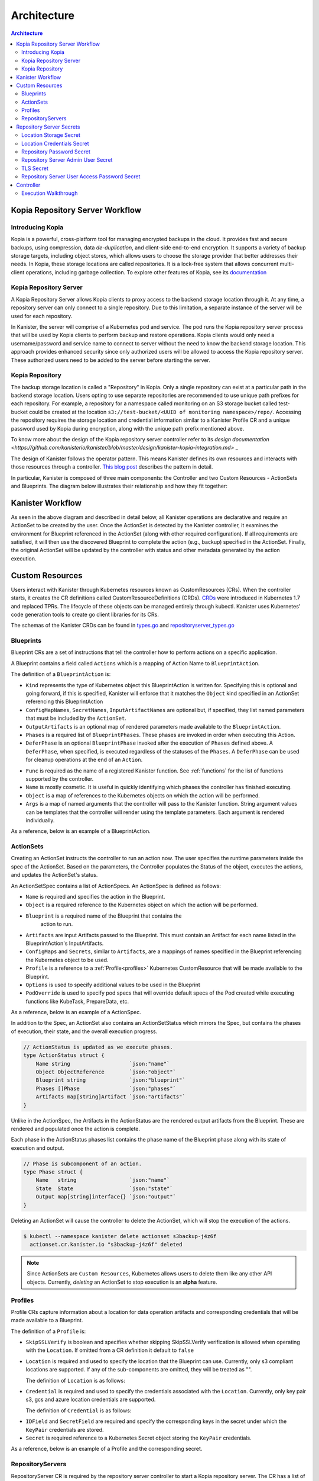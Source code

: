 .. _architecture:

Architecture
************

.. contents:: Architecture
  :local:


Kopia Repository Server Workflow
================================

Introducing Kopia
------------------

Kopia is a powerful, cross-platform tool for managing encrypted backups
in the cloud. It provides fast and secure backups, using compression,
data `de-duplication`, and client-side end-to-end encryption. It supports
a variety of backup storage targets, including object stores, which allows
users to choose the storage provider that better addresses their needs.
In Kopia, these storage locations are called repositories. It is a
lock-free system that allows concurrent multi-client operations,
including garbage collection. To explore other features of Kopia,
see its `documentation <https://kopia.io/docs/features/>`_

Kopia Repository Server
-----------------------

A Kopia Repository Server allows Kopia clients to proxy access to the backend storage
location through it. At any time, a repository server can only connect to a single
repository. Due to this limitation, a separate instance of the server will be used
for each repository.

In Kanister, the server will comprise of a Kubernetes pod and service. The pod runs
the Kopia repository server process that will be used by Kopia clients to perform
backup and restore operations. Kopia clients would only need a username/password and
service name to connect to server without the need to know the backend storage
location. This approach provides enhanced security since only authorized users will be
allowed to access the Kopia repository server. These authorized users need to be
added to the server before starting the server.

Kopia Repository
----------------

The backup storage location is called a "Repository" in Kopia. Only a single
repository can exist at a particular path in the backend storage location.
Users opting to use separate repositories are recommended to use unique path
prefixes for each repository. For example, a repository for a namespace called
monitoring on an S3 storage bucket called test-bucket could be created at the
location ``s3://test-bucket/<UUID of monitoring namespace>/repo/``. Accessing
the repository requires the storage location and credential information similar
to a Kanister Profile CR and a unique password used by Kopia during encryption,
along with the unique path prefix mentioned above.

To know more about the design of the Kopia repository server controller refer to
its `design documentation <https://github.com/kanisterio/kanister/blob/master/design/kanister-kopia-integration.md>` _

The design of Kanister follows the operator pattern. This means
Kanister defines its own resources and interacts with those resources
through a controller. `This blog post
<https://www.redhat.com/en/blog/operators-over-easy-introduction-kubernetes-operators>`_ describes the
pattern in detail.

In particular, Kanister is composed of three main components: the
Controller and two Custom Resources - ActionSets and Blueprints.  The
diagram below illustrates their relationship and how they fit
together:

   .. image:: ./_static/kanister_workflow.png


Kanister Workflow
=================

As seen in the above diagram and described in detail below, all
Kanister operations are declarative and require an ActionSet to be
created by the user. Once the ActionSet is detected by the Kanister
controller, it examines the environment for Blueprint referenced in
the ActionSet (along with other required configuration). If all
requirements are satisfied, it will then use the discovered Blueprint
to complete the action (e.g., backup) specified in the
ActionSet. Finally, the original ActionSet will be updated by the
controller with status and other metadata generated by the action
execution.


Custom Resources
================

Users interact with Kanister through Kubernetes resources known as
CustomResources (CRs). When the controller starts, it creates the CR
definitions called CustomResourceDefinitions (CRDs).  `CRDs
<https://kubernetes.io/docs/tasks/access-kubernetes-api/extend-api-custom-resource-definitions/>`_
were introduced in Kubernetes 1.7 and replaced TPRs. The lifecycle of these
objects can be managed entirely through kubectl. Kanister uses Kubernetes' code
generation tools to create go client libraries for its CRs.

The schemas of the Kanister CRDs can be found in `types.go
<https://github.com/kanisterio/kanister/tree/master/pkg/apis/cr/v1alpha1/types.go>`_ and
`repositoryserver_types.go <https://github.com/kanisterio/kanister/tree/master/pkg/apis/cr/v1alpha1/repositoryserver_types.go>`_

Blueprints
----------

Blueprint CRs are a set of instructions that tell the controller how to perform
actions on a specific application.

A Blueprint contains a field called ``Actions`` which is a mapping of Action Name
to ``BlueprintAction``.

The definition of a ``BlueprintAction`` is:

.. code-block:: go
  :linenos:

  // BlueprintAction describes the set of phases that constitute an action.
  type BlueprintAction struct {
      Name               string              `json:"name"`
      Kind               string              `json:"kind"`
      ConfigMapNames     []string            `json:"configMapNames"`
      SecretNames        []string            `json:"secretNames"`
      InputArtifactNames []string            `json:"inputArtifactNames"`
      OutputArtifacts    map[string]Artifact `json:"outputArtifacts"`
      Phases             []BlueprintPhase    `json:"phases"`
      DeferPhase         *BlueprintPhase     `json:"deferPhase,omitempty"`
  }

- ``Kind`` represents the type of Kubernetes object this BlueprintAction is written for.
  Specifying this is optional and going forward, if this is specified, Kanister will
  enforce that it matches the ``Object`` kind specified in an ActionSet referencing this
  BlueprintAction
- ``ConfigMapNames``, ``SecretNames``, ``InputArtifactNames`` are optional
  but, if specified, they list named parameters that must be included by
  the ``ActionSet``.
- ``OutputArtifacts`` is an optional map of rendered parameters made available
  to the ``BlueprintAction``.
- ``Phases`` is a required list of ``BlueprintPhases``. These phases are invoked
  in order when executing this Action.
- ``DeferPhase`` is an optional ``BlueprintPhase`` invoked after the
  execution of ``Phases`` defined above. A ``DeferPhase``, when specified,
  is executed regardless of the statuses of the ``Phases``.
  A ``DeferPhase`` can be used for cleanup operations at the end of an ``Action``.

.. code-block:: go
  :linenos:

  // BlueprintPhase is a an individual unit of execution.
  type BlueprintPhase struct {
      Func       string                     `json:"func"`
      Name       string                     `json:"name"`
      ObjectRefs map[string]ObjectReference `json:"objects"`
      Args       map[string]interface{}     `json:"args"`
  }

- ``Func`` is required as the name of a registered Kanister function.
  See :ref:`functions` for the list of  functions supported by the controller.
- ``Name`` is mostly cosmetic. It is useful in quickly identifying which
  phases the controller has finished executing.
- ``Object`` is a map of references to the Kubernetes objects on which
  the action will be performed.
- ``Args`` is a map of named arguments that the controller will pass to
  the Kanister function.
  String argument values can be templates that the controller will
  render using the template parameters. Each argument is rendered
  individually.

As a reference, below is an example of a BlueprintAction.

.. code-block:: yaml
  :linenos:

  actions:
    example-action:
      phases:
      - func: KubeExec
        name: examplePhase
        args:
          namespace: "{{ .Deployment.Namespace }}"
          pod: "{{ index .Deployment.Pods 0 }}"
          container: kanister-sidecar
          command:
            - bash
            - -c
            - |
              echo "Example Action"

.. _actionsets:

ActionSets
----------

Creating an ActionSet instructs the controller to run an action now.
The user specifies the runtime parameters inside the spec of the ActionSet.
Based on the parameters, the Controller populates the Status of the object,
executes the actions, and updates the ActionSet's status.

An ActionSetSpec contains a list of ActionSpecs. An ActionSpec is defined
as follows:

.. code-block:: go
 :linenos:

  // ActionSpec is the specification for a single Action.
  type ActionSpec struct {
      Name string                           `json:"name"`
      Object ObjectReference                `json:"object"`
      Blueprint string                      `json:"blueprint,omitempty"`
      Artifacts map[string]Artifact         `json:"artifacts,omitempty"`
      ConfigMaps map[string]ObjectReference `json:"configMaps"`
      Secrets map[string]ObjectReference    `json:"secrets"`
      Options map[string]string             `json:"options"`
      Profile *ObjectReference              `json:"profile"`
      PodOverride map[string]interface{}    `json:"podOverride,omitempty"`
  }

- ``Name`` is required and specifies the action in the Blueprint.
- ``Object`` is a required reference to the Kubernetes object on which
  the action will be performed.
- ``Blueprint`` is a required name of the Blueprint that contains the
   action to run.
- ``Artifacts`` are input Artifacts passed to the Blueprint. This must
  contain an Artifact for each name listed in the BlueprintAction's
  InputArtifacts.
- ``ConfigMaps`` and ``Secrets``, similar to ``Artifacts``, are a mappings of names
  specified in the Blueprint referencing the Kubernetes object to be used.
- ``Profile`` is a reference to a :ref:`Profile<profiles>` Kubernetes
  CustomResource that will be made available to the Blueprint.
- ``Options`` is used to specify additional values to be used in the Blueprint
- ``PodOverride`` is used to specify pod specs that will override default specs
  of the Pod created while executing functions like KubeTask, PrepareData, etc.

As a reference, below is an example of a ActionSpec.

.. code-block:: yaml
  :linenos:

  spec:
    actions:
    - name: example-action
      blueprint: example-blueprint
      object:
        kind: Deployment
        name: example-deployment
        namespace: example-namespace
      profile:
        apiVersion: v1alpha1
        kind: profile
        name: example-profile
        namespace: example-namespace

In addition to the Spec, an ActionSet also contains an ActionSetStatus
which mirrors the Spec, but contains the phases of execution, their
state, and the overall execution progress.

.. code-block:: go

  // ActionStatus is updated as we execute phases.
  type ActionStatus struct {
      Name string                   `json:"name"`
      Object ObjectReference        `json:"object"`
      Blueprint string              `json:"blueprint"`
      Phases []Phase                `json:"phases"`
      Artifacts map[string]Artifact `json:"artifacts"`
  }

Unlike in the ActionSpec, the Artifacts in the ActionStatus are the rendered
output artifacts from the Blueprint. These are rendered and populated once the action is complete.


Each phase in the ActionStatus phases list contains the phase name of the
Blueprint phase along with its state of execution and output.

.. code-block:: go

  // Phase is subcomponent of an action.
  type Phase struct {
      Name   string                 `json:"name"`
      State  State                  `json:"state"`
      Output map[string]interface{} `json:"output"`
  }


Deleting an ActionSet will cause the controller to delete the ActionSet,
which will stop the execution of the actions.

.. code-block:: bash

  $ kubectl --namespace kanister delete actionset s3backup-j4z6f
    actionset.cr.kanister.io "s3backup-j4z6f" deleted

.. note::
    Since ActionSets are ``Custom Resources``, Kubernetes allows users to delete them like any other API objects.
    Currently, *deleting* an ActionSet to stop execution is an **alpha** feature.

.. _profiles:

Profiles
--------

Profile CRs capture information about a location for data operation artifacts
and corresponding credentials that will be made available to a Blueprint.

The definition of a ``Profile`` is:

.. code-block:: go
  :linenos:

  // Profile
  type Profile struct {
    Location          Location   `json:"location"`
    Credential        Credential `json:"credential"`
    SkipSSLVerify     bool       `json:"skipSSLVerify"`
  }

- ``SkipSSLVerify`` is boolean and specifies whether skipping SkipSSLVerify
  verification is allowed when operating with the ``Location``. If omitted from
  a CR definition it default to ``false``
- ``Location`` is required and used to specify the location that the Blueprint
  can use. Currently, only s3 compliant locations are supported. If any of
  the sub-components are omitted, they will be treated as "".

  The definition of ``Location`` is as follows:

.. code-block:: go
  :linenos:

  // LocationType
  type LocationType string

  const (
    LocationTypeGCS         LocationType = "gcs"
    LocationTypeS3Compliant LocationType = "s3Compliant"
    LocationTypeAzure       LocationType = "azure"
  )

  // Location
  type Location struct {
    Type     LocationType `json:"type"`
    Bucket   string       `json:"bucket"`
    Endpoint string       `json:"endpoint"`
    Prefix   string       `json:"prefix"`
    Region   string       `json:"region"`
  }

- ``Credential`` is required and used to specify the credentials associated with
  the ``Location``. Currently, only key pair s3, gcs and azure location credentials are
  supported.

  The definition of ``Credential`` is as follows:

.. code-block:: go
  :linenos:

  // CredentialType
  type CredentialType string

  const (
    CredentialTypeKeyPair CredentialType = "keyPair"
  )

  // Credential
  type Credential struct {
    Type    CredentialType `json:"type"`
    KeyPair *KeyPair       `json:"keyPair"`
  }

  // KeyPair
  type KeyPair struct {
    IDField     string          `json:"idField"`
    SecretField string          `json:"secretField"`
    Secret      ObjectReference `json:"secret"`
  }

- ``IDField`` and ``SecretField`` are required and specify the corresponding
  keys in the secret under which the ``KeyPair`` credentials are stored.
- ``Secret`` is required reference to a Kubernetes Secret object storing the
  ``KeyPair`` credentials.

As a reference, below is an example of a Profile and the corresponding secret.

.. code-block:: yaml
  :linenos:

  apiVersion: cr.kanister.io/v1alpha1
  kind: Profile
  metadata:
    name: example-profile
    namespace: example-namespace
  location:
    type: s3Compliant
    bucket: example-bucket
    endpoint: <endpoint URL>:<port>
    prefix: ""
    region: ""
  credential:
    type: keyPair
    keyPair:
      idField: example_key_id
      secretField: example_secret_access_key
      secret:
        apiVersion: v1
        kind: Secret
        name: example-secret
        namespace: example-namespace
  skipSSLVerify: true
  ---
  apiVersion: v1
  kind: Secret
  type: Opaque
  metadata:
    name: example-secret
    namespace: example-namespace
  data:
    example_key_id: <access key>
    example_secret_access_key: <access secret>

.. _repository_servers:

RepositoryServers
-----------------

RepositoryServer CR is required by the repository server controller to start
a Kopia repository server. The CR has a list of parameters to configure
the Kopia repository server.

.. note::
    Secrets referenced in the CR should be created in the format referenced
    in the :ref:`Repository Server Secrets<repository_server_secrets>` section


The definition of ``Repository Server`` is:

.. code-block:: go
  :linenos:

  // RepositoryServer manages the lifecycle of Kopia Repository Server within a Pod
  type RepositoryServer struct {
    metav1.TypeMeta   `json:",inline"`
    metav1.ObjectMeta `json:"metadata,omitempty"`
    Spec RepositoryServerSpec `json:"spec"`
    Status RepositoryServerStatus `json:"status"`
  }

  Repository Server ``Spec`` field is defined as follows:

.. code-block:: go
  :linenos:

  type RepositoryServerSpec struct {
    Storage Storage `json:"storage"`
    Repository Repository `json:"repository"`
    Server Server `json:"server"`
  }

- The ``Storage`` field in the ``RepositoryServerSpec`` contains the location
  details where the Kopia repository is created

.. code-block:: go
  :linenos:

  type Storage struct {
    SecretRef corev1.SecretReference `json:"secretRef"`
    CredentialSecretRef corev1.SecretReference `json:"credentialSecretRef"`
  }

^ ``SecretRef`` and ``CredentialSecretRef`` are the references to location
  secrets

- ``Repository`` field in CR ``spec`` has details to connect to Kopia repository created
  in the above location storage

.. code-block:: go
  :linenos:

  type Repository struct {
    RootPath string `json:"rootPath"`
    Username string `json:"username"`
    Hostname string `json:"hostname"`
    PasswordSecretRef corev1.SecretReference `json:"passwordSecretRef"`
    CacheSizeSettings CacheSizeSettings      `json:"cacheSizeSettings,omitempty"`
  }


^ ``RootPath`` is the path for the Kopia repository. It is the sub-path within
the path prefix specified in the storage location
^ ``Username`` is an optional field used to override the default username while
connecting to the Kopia repository
^ ``Hostname`` is an optional field used to override the default host name while
connecting to the Kopia repository

Kopia identifies users by ``username@hostname`` and uses the values
specified when establishing a connection to the repository to identify
backups created in the session.


^ ``PasswordSecretRef`` is the reference to the secret containing the password to
connect to the Kopia repository
^ ``CacheSizeSettings`` is an optional field used to specify the size of the different
caches for the Kopia repository. If not specified, default cache settings are used
by repository server controller

To know more about the Kopia caches, refer to the `Kopia caching documentation <https://kubernetes.io/docs/tasks/access-kubernetes-api/extend-api-custom-resource-definitions/>`_`

.. code-block:: go
  :linenos:

  type CacheSizeSettings struct {
    Metadata string `json:"metadata"`
    Content  string `json:"content"`
  }

- ``Server`` field in the CR spec has references to all the secrets
  required to start the Kopia repository server

.. code-block:: go
  :linenos:

  type Server struct {
    UserAccess UserAccess `json:"userAccess"`
    AdminSecretRef corev1.SecretReference `json:"adminSecretRef"`
    TLSSecretRef corev1.SecretReference `json:"tlsSecretRef"`
  }

^ ``AdminSecretRef`` is a secret reference containing admin credentials
  required to start the Kopia repository server

^ ``TLSSecretRef`` is a TLS secret reference for Kopia client and server communication

^ ``UserAccess`` contains username and password secret reference required
  for creating Kopia repository server users.

.. code-block:: go
  :linenos:

  type UserAccess struct {
    UserAccessSecretRef corev1.SecretReference `json:"userAccessSecretRef"`
    Username string `json:"username"`
  }


- ``Status`` field in ``RepositoryServer`` CR is used by repository server controller
  to propagate server's status to the client. It is defined as:

.. code-block:: go
  :linenos:

  type RepositoryServerStatus struct {
    Conditions []metav1.Condition       `json:"conditions,omitempty"`
    ServerInfo ServerInfo               `json:"serverInfo,omitempty"`
    Progress   RepositoryServerProgress `json:"progress"`
  }

- ``Progress`` is populated by controller with 3 values

  ^ ``Ready`` represents the ready state of the repository server and
  the pod, which runs the proxy server

  ^ ``Failed`` represents that the controller got an error while
  starting the repository server

  ^ ``Pending`` represents that the repository server is yet to be completely started

- ``ServerInfo`` is populated by the repository server controller with
  the server details that the client requires to connect to the server

.. code-block:: go
  :linenos:

  type ServerInfo struct {
    PodName     string `json:"podName,omitempty"`
    ServiceName string `json:"serviceName,omitempty"`
  }

^ ``PodName`` is the name of the pod created by controller for Kopia repository server

^ ``ServiceName`` is the name of the Kubernetes service created by the controller
which contains the connection details for the repository server


As a reference, below is an example of a Repository Server

.. code-block:: yaml
  :linenos:

  apiVersion: cr.kanister.io/v1alpha1
  kind: RepositoryServer
  metadata:
    name: kopia-repo-server
    namespace: <controller-namespace>
  spec:
    storage:
      secretRef:
        name: <location-secret>
        namespace: <controller-namespace>
      credentialSecretRef:
        name: <credentials-secret>
        namespace: <controller-namespace>
    repository:
      rootPath: <repo-path>
      passwordSecretRef:
        name: <repo-pass-secret>
        namespace: <controller-namespace>
      username: <username-to-connect-repository>
      hostname: <hostname-to-connect-repository>
    server:
      adminSecretRef:
        name: <server-admin-username-secret>
        namespace: <controller-namespace>
      tlsSecretRef:
        name: <server-tls-cert-secret>
        namespace: <controller-namespace>
      userAccess:
        userAccessSecretRef:
          name: <server-user-password-secret>
          namespace: <controller-namespace>
        username: <server-user>

.. _repository_Server_secrets:

Repository Server Secrets
=========================

The repository server controller needs the following secrets to be created for starting
the Kopia repository server successfully. The secrets are referenced in the
``RepositoryServer`` CR, as described in  :ref:`RepositoryServer<repository_servers>`.

Location Storage Secret
-----------------------

This secret stores the sensitive details of the location where the Kopia
repository is created. This secret is referenced by ``spec.storage.secretRef``
field in the repository server CR.

The ``data.type`` field can have following values ``s3``, ``gcs``,
``azure``, ``file-store``

.. code-block:: yaml
  :linenos:

  apiVersion: v1
  kind: Secret
  metadata:
     name: location
     namespace: <controller-namespace>
  type: secrets.kanister.io/storage-location
  data:
     # required: specify the type of the store
     # supported values are s3, gcs, azure, and file-store
     type: <base-64-encoded-value>
     # required
     bucket: <base-64-encoded-value>
     # optional: specified in case of S3-compatible stores
     endpoint: <base-64-encoded-value>
     # optional: used as a sub path in the bucket for all backups
     path: <base-64-encoded-value>
     # required, if supported by the provider
     region: <base-64-encoded-value>
     # required: if type is `file-store`
     # optional, otherwise
     claimName: <base-64-encoded-value>

Location Credentials Secret
---------------------------

The following secret should be used for Azure, AWS and GCS storage credentials.
This secret is referenced by the ``spec.storage.credentialSecretRef`` in the
repository server CR:

- ``AWS S3``

.. code-block:: yaml
  :linenos:

  apiVersion: v1
  kind: Secret
  metadata:
     name: s3-loc-creds
     namespace: <controller-namespace>
  type: secrets.kanister.io/aws
  data:
     # required: base64 encoded value for key with proper permissions for the bucket
     access-key: <redacted>
     # required: base64 encoded value for the secret corresponding to the key above
     secret-acccess-key: <redacted>
     # optional: base64 encoded value for AWS IAM role
     role: <redacted>

- ``Azure``

.. code-block:: yaml
  :linenos:

  apiVersion: v1
  kind: Secret
  metadata:
     name: s3-loc-creds
     namespace: <controller-namespace>
  type: secrets.kanister.io/aws
  data:
    # required: base64 encoded value for account with proper permissions for the bucket
     azure_storage_account_id: <redacted>
     # required: base64 encoded value for the key corresponding to the account above
     azure_storage_key: <redacted>
     # optional: base64 encoded value for the storage enevironment.
     # Acceptable values are AzureCloud, AzureChinaCloud, AzureUSGovernment, AzureGermanCloud
     azure_storage_environment: <redacted>

- ``GCS``

  .. code-block:: yaml
    :linenos:

    apiVersion: v1
    kind: Secret
    metadata:
       name: gcs-loc-creds
       namespace: <controller-namespace>
    type: secrets.kanister.io/gcp
    data:
       # required: base64 encoded value for project with proper permissions for the bucket
       project-id: <redacted>
       # required: base64 encoded value for the SA with proper permissions for the bucket.
       # This value is base64 encoding of the service account json file when
       # creating a new service account
       service-account.json: <base64 encoded SA json file>


Repository Password Secret
--------------------------
This is the password secret used by controller to connect to Kopia repository. It
is referenced by the ``spec.repository.passwordSecretRef`` in the repository server CR.

.. code-block:: yaml
  :linenos:

  apiVersion: v1
  kind: Secret
  metadata:
     name: repository-password
     namespace: <controller-namespace>
  type: secrets.kanister.io/kopia-repository/password
  data:
     repo-password: <redacted>

Repository Server Admin User Secret
-----------------------------------
This secret is used for storing admin credentials that are used by the controller
to start the Kopia repository server. It is referenced by the
``spec.server.accessSecretRef`` in the repository server CR.

.. code-block:: yaml
  :linenos:

  apiVersion: v1
  kind: Secret
  metadata:
     name: repository-server-admin
     namespace: <controller-namespace>
  type: secrets.kanister.io/kopia-repository/serveradmin
  data:
     username: <redacted>
     password: <redacted>


TLS Secret
----------

This secret stores TLS sensitive data used for Kopia client server communication.
It follows the standard ``kubernetes.io/tls``. It is referenced by the
``spec.server.tlsSecretRef`` in the repository server CR.

.. code-block:: yaml
  :linenos:

  apiVersion: v1
  kind: Secret
  metadata:
   name: repository-server-tls
   namespace: <controller-namespace>
  type: kubernetes.io/tls
  data:
   tls.crt: |
      <redacted>
   tls.key: |
      <redacted>


Repository Server User Access Password Secret
---------------------------------------------
The Kopia repository client needs an access username and password for authentication to
connect to Kopia repository server.

The Kopia client needs a user in the format of ``<username>@<hostname>``. The username is
the same for all the clients, which is specified in ``spec.server.UserAccess.username`` of
the ``RepositoryServer`` CR. The password and host name are provided in the form of
a secret, as shown below

.. code-block:: yaml
  :linenos:

   apiVersion: v1
   kind: Secret
   metadata:
     name: repository-server-user-access
     namespace: kanister
   type: secrets.kanister.io/kopia-repository/serveruser
   data:
     <hostname1>: <redacted-password>
     <hostname2>: <redacted-password>


Controller
==========

The Kanister controller is a Kubernetes Deployment and is installed easily using
``kubectl``. See :ref:`install` for more information on deploying the controller.

Execution Walkthrough
---------------------

The controller watches for new/updated ActionSets in the same namespace in which
it is deployed. When it sees an ActionSet with a nil status field, it
immediately initializes the ActionSet's status to the Pending State. The status is
also prepopulated with the pending phases.

Execution begins by resolving all the :ref:`templates`. If any required
object references or artifacts are missing from the ActionSet, the ActionSet
status is marked as failed. Otherwise, the template params are used to render the
output Artifacts, and then the args in the Blueprint.

For each action, all phases are executed in-order. The rendered args are
passed to :ref:`templates` which correspond to a single phase. When a phase
completes, the status of the phase is updated. If any single phase fails, the
entire ActionSet is marked as failed.  Upon failure, the controller ceases
execution of the ActionSet.

Within an ActionSet, individual Actions are run in parallel.

Currently the user is responsible for cleaning up ActionSets once they complete.

During execution, Kanister controller emits events to the respective ActionSets.
In above example, the execution transitions of ActionSet ``s3backup-j4z6f`` can be
seen by using the following command:

.. code-block:: bash

  $ kubectl --namespace kanister describe actionset s3backup-j4z6f
  Events:
    Type    Reason           Age   From                 Message
    ----    ------           ----  ----                 -------
    Normal  Started Action   23s   Kanister Controller  Executing action backup
    Normal  Started Phase    23s   Kanister Controller  Executing phase backupToS3
    Normal  Update Complete  19s   Kanister Controller  Updated ActionSet 's3backup-j4z6f' Status->complete
    Normal  Ended Phase      19s   Kanister Controller  Completed phase backupToS3
